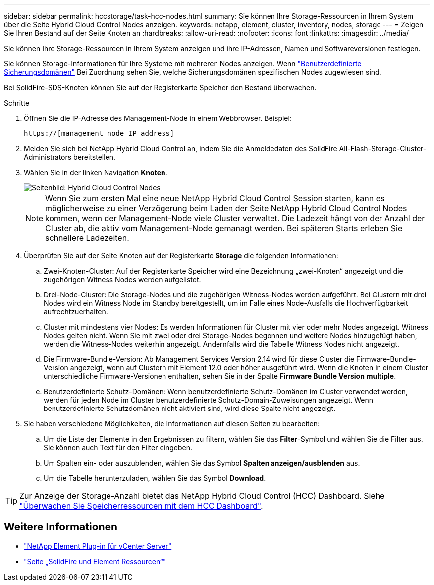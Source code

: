 ---
sidebar: sidebar 
permalink: hccstorage/task-hcc-nodes.html 
summary: Sie können Ihre Storage-Ressourcen in Ihrem System über die Seite Hybrid Cloud Control Nodes anzeigen. 
keywords: netapp, element, cluster, inventory, nodes, storage 
---
= Zeigen Sie Ihren Bestand auf der Seite Knoten an
:hardbreaks:
:allow-uri-read: 
:nofooter: 
:icons: font
:linkattrs: 
:imagesdir: ../media/


[role="lead"]
Sie können Ihre Storage-Ressourcen in Ihrem System anzeigen und ihre IP-Adressen, Namen und Softwareversionen festlegen.

Sie können Storage-Informationen für Ihre Systeme mit mehreren Nodes anzeigen. Wenn link:../concepts/concept_solidfire_concepts_data_protection.html#custom_pd["Benutzerdefinierte Sicherungsdomänen"] Bei Zuordnung sehen Sie, welche Sicherungsdomänen spezifischen Nodes zugewiesen sind.

Bei SolidFire-SDS-Knoten können Sie auf der Registerkarte Speicher den Bestand überwachen.

.Schritte
. Öffnen Sie die IP-Adresse des Management-Node in einem Webbrowser. Beispiel:
+
[listing]
----
https://[management node IP address]
----
. Melden Sie sich bei NetApp Hybrid Cloud Control an, indem Sie die Anmeldedaten des SolidFire All-Flash-Storage-Cluster-Administrators bereitstellen.
. Wählen Sie in der linken Navigation *Knoten*.
+
image::hcc_nodes_storage_2nodes.png[Seitenbild: Hybrid Cloud Control Nodes]

+

NOTE: Wenn Sie zum ersten Mal eine neue NetApp Hybrid Cloud Control Session starten, kann es möglicherweise zu einer Verzögerung beim Laden der Seite NetApp Hybrid Cloud Control Nodes kommen, wenn der Management-Node viele Cluster verwaltet. Die Ladezeit hängt von der Anzahl der Cluster ab, die aktiv vom Management-Node gemanagt werden. Bei späteren Starts erleben Sie schnellere Ladezeiten.

. Überprüfen Sie auf der Seite Knoten auf der Registerkarte *Storage* die folgenden Informationen:
+
.. Zwei-Knoten-Cluster: Auf der Registerkarte Speicher wird eine Bezeichnung „zwei-Knoten“ angezeigt und die zugehörigen Witness Nodes werden aufgelistet.
.. Drei-Node-Cluster: Die Storage-Nodes und die zugehörigen Witness-Nodes werden aufgeführt. Bei Clustern mit drei Nodes wird ein Witness Node im Standby bereitgestellt, um im Falle eines Node-Ausfalls die Hochverfügbarkeit aufrechtzuerhalten.
.. Cluster mit mindestens vier Nodes: Es werden Informationen für Cluster mit vier oder mehr Nodes angezeigt. Witness Nodes gelten nicht. Wenn Sie mit zwei oder drei Storage-Nodes begonnen und weitere Nodes hinzugefügt haben, werden die Witness-Nodes weiterhin angezeigt. Andernfalls wird die Tabelle Witness Nodes nicht angezeigt.
.. Die Firmware-Bundle-Version: Ab Management Services Version 2.14 wird für diese Cluster die Firmware-Bundle-Version angezeigt, wenn auf Clustern mit Element 12.0 oder höher ausgeführt wird. Wenn die Knoten in einem Cluster unterschiedliche Firmware-Versionen enthalten, sehen Sie in der Spalte *Firmware Bundle Version* *multiple*.
.. Benutzerdefinierte Schutz-Domänen: Wenn benutzerdefinierte Schutz-Domänen im Cluster verwendet werden, werden für jeden Node im Cluster benutzerdefinierte Schutz-Domain-Zuweisungen angezeigt. Wenn benutzerdefinierte Schutzdomänen nicht aktiviert sind, wird diese Spalte nicht angezeigt.


. Sie haben verschiedene Möglichkeiten, die Informationen auf diesen Seiten zu bearbeiten:
+
.. Um die Liste der Elemente in den Ergebnissen zu filtern, wählen Sie das *Filter*-Symbol und wählen Sie die Filter aus. Sie können auch Text für den Filter eingeben.
.. Um Spalten ein- oder auszublenden, wählen Sie das Symbol *Spalten anzeigen/ausblenden* aus.
.. Um die Tabelle herunterzuladen, wählen Sie das Symbol *Download*.





TIP: Zur Anzeige der Storage-Anzahl bietet das NetApp Hybrid Cloud Control (HCC) Dashboard. Siehe link:task-hcc-dashboard.html["Überwachen Sie Speicherressourcen mit dem HCC Dashboard"].

[discrete]
== Weitere Informationen

* https://docs.netapp.com/us-en/vcp/index.html["NetApp Element Plug-in für vCenter Server"^]
* https://www.netapp.com/data-storage/solidfire/documentation["Seite „SolidFire und Element Ressourcen“"^]


